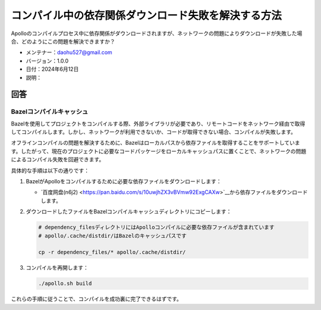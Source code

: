 コンパイル中の依存関係ダウンロード失敗を解決する方法
===============================================

Apolloのコンパイルプロセス中に依存関係がダウンロードされますが、ネットワークの問題によりダウンロードが失敗した場合、どのようにこの問題を解決できますか？

-  メンテナー：\ daohu527@gmail.com
-  バージョン：1.0.0
-  日付：2024年6月12日
-  説明：

回答
----

Bazelコンパイルキャッシュ
~~~~~~~~~~~~~~~~~~~~~~~

Bazelを使用してプロジェクトをコンパイルする際、外部ライブラリが必要であり、リモートコードをネットワーク経由で取得してコンパイルします。しかし、ネットワークが利用できないか、コードが取得できない場合、コンパイルが失敗します。

オフラインコンパイルの問題を解決するために、Bazelはローカルパスから依存ファイルを取得することをサポートしています。したがって、現在のプロジェクトに必要なコードパッケージをローカルキャッシュパスに置くことで、ネットワークの問題によるコンパイル失敗を回避できます。

具体的な手順は以下の通りです：

1. BazelがApolloをコンパイルするために必要な依存ファイルをダウンロードします：

   -  `百度网盘(n6j2) <https://pan.baidu.com/s/10uwjhZX3vBVmw92ExgCAXw>`__から依存ファイルをダウンロードします。

2. ダウンロードしたファイルをBazelコンパイルキャッシュディレクトリにコピーします：

   .. code:: shell

      # dependency_filesディレクトリにはApolloコンパイルに必要な依存ファイルが含まれています
      # apollo/.cache/distdir/はBazelのキャッシュパスです

      cp -r dependency_files/* apollo/.cache/distdir/

3. コンパイルを再開します：

   .. code:: shell

      ./apollo.sh build

これらの手順に従うことで、コンパイルを成功裏に完了できるはずです。
